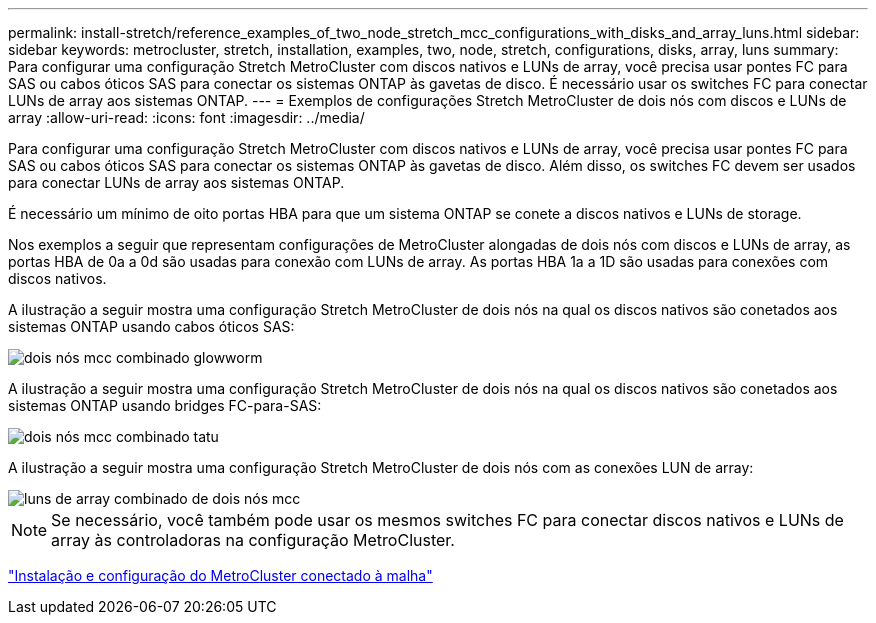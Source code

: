 ---
permalink: install-stretch/reference_examples_of_two_node_stretch_mcc_configurations_with_disks_and_array_luns.html 
sidebar: sidebar 
keywords: metrocluster, stretch, installation, examples, two, node, stretch, configurations, disks, array, luns 
summary: Para configurar uma configuração Stretch MetroCluster com discos nativos e LUNs de array, você precisa usar pontes FC para SAS ou cabos óticos SAS para conectar os sistemas ONTAP às gavetas de disco. É necessário usar os switches FC para conectar LUNs de array aos sistemas ONTAP. 
---
= Exemplos de configurações Stretch MetroCluster de dois nós com discos e LUNs de array
:allow-uri-read: 
:icons: font
:imagesdir: ../media/


[role="lead"]
Para configurar uma configuração Stretch MetroCluster com discos nativos e LUNs de array, você precisa usar pontes FC para SAS ou cabos óticos SAS para conectar os sistemas ONTAP às gavetas de disco. Além disso, os switches FC devem ser usados para conectar LUNs de array aos sistemas ONTAP.

É necessário um mínimo de oito portas HBA para que um sistema ONTAP se conete a discos nativos e LUNs de storage.

Nos exemplos a seguir que representam configurações de MetroCluster alongadas de dois nós com discos e LUNs de array, as portas HBA de 0a a 0d são usadas para conexão com LUNs de array. As portas HBA 1a a 1D são usadas para conexões com discos nativos.

A ilustração a seguir mostra uma configuração Stretch MetroCluster de dois nós na qual os discos nativos são conetados aos sistemas ONTAP usando cabos óticos SAS:

image::../media/two_node_mcc_combined_glowworm.gif[dois nós mcc combinado glowworm]

A ilustração a seguir mostra uma configuração Stretch MetroCluster de dois nós na qual os discos nativos são conetados aos sistemas ONTAP usando bridges FC-para-SAS:

image::../media/two_node_mcc_combined_armadillo.gif[dois nós mcc combinado tatu]

A ilustração a seguir mostra uma configuração Stretch MetroCluster de dois nós com as conexões LUN de array:

image::../media/two_node_mcc_combined_array_luns.gif[luns de array combinado de dois nós mcc]


NOTE: Se necessário, você também pode usar os mesmos switches FC para conectar discos nativos e LUNs de array às controladoras na configuração MetroCluster.

https://docs.netapp.com/us-en/ontap-metrocluster/install-fc/index.html["Instalação e configuração do MetroCluster conectado à malha"]
